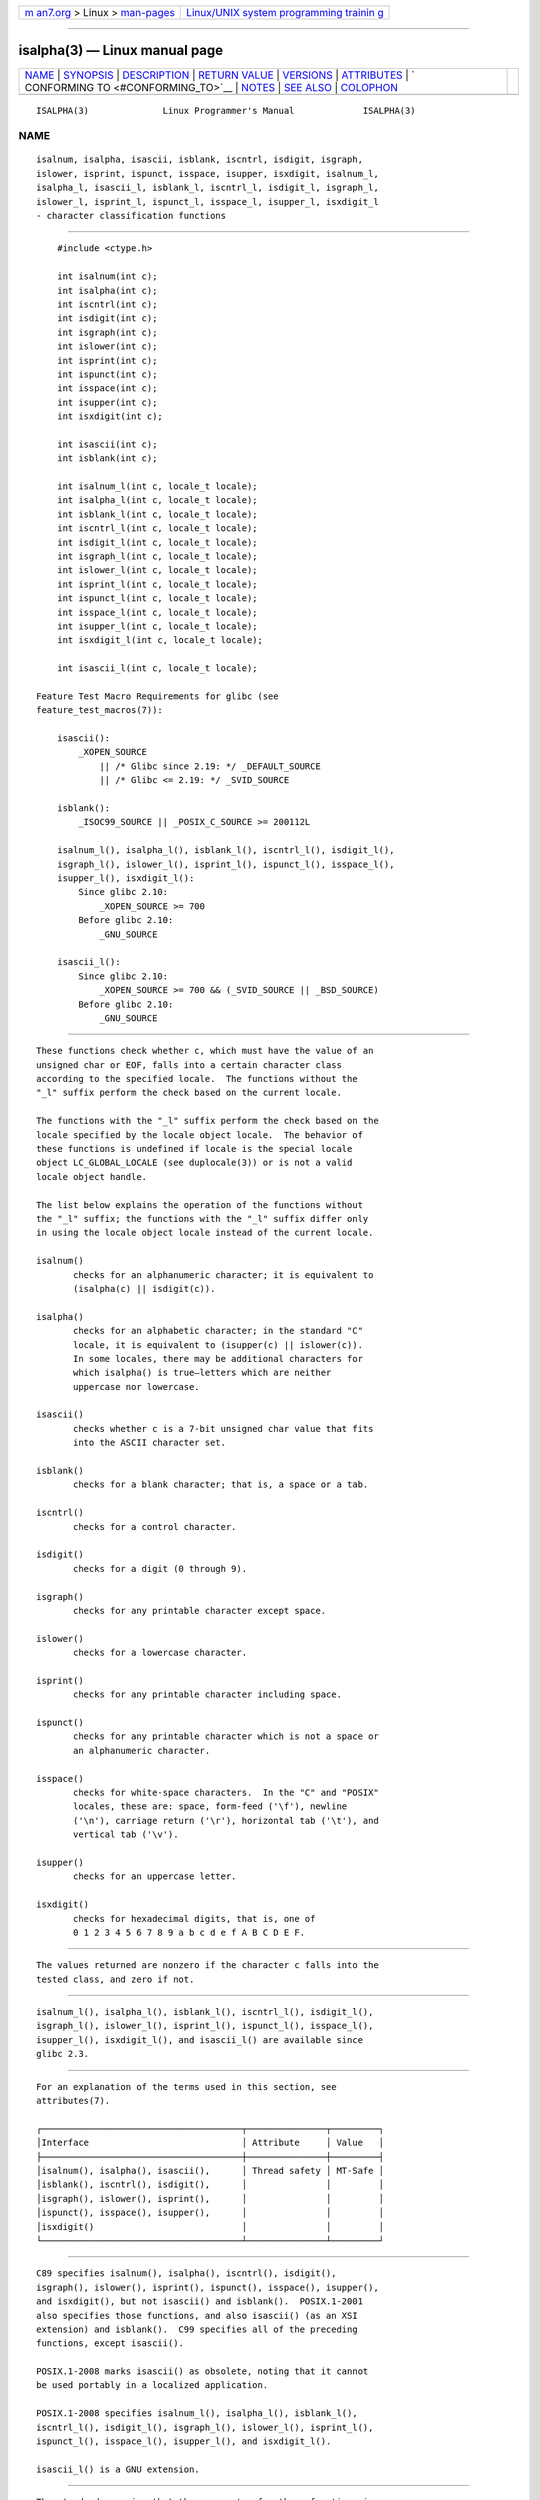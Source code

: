 .. container:: page-top

.. container:: nav-bar

   +----------------------------------+----------------------------------+
   | `m                               | `Linux/UNIX system programming   |
   | an7.org <../../../index.html>`__ | trainin                          |
   | > Linux >                        | g <http://man7.org/training/>`__ |
   | `man-pages <../index.html>`__    |                                  |
   +----------------------------------+----------------------------------+

--------------

isalpha(3) — Linux manual page
==============================

+-----------------------------------+-----------------------------------+
| `NAME <#NAME>`__ \|               |                                   |
| `SYNOPSIS <#SYNOPSIS>`__ \|       |                                   |
| `DESCRIPTION <#DESCRIPTION>`__ \| |                                   |
| `RETURN VALUE <#RETURN_VALUE>`__  |                                   |
| \| `VERSIONS <#VERSIONS>`__ \|    |                                   |
| `ATTRIBUTES <#ATTRIBUTES>`__ \|   |                                   |
| `                                 |                                   |
| CONFORMING TO <#CONFORMING_TO>`__ |                                   |
| \| `NOTES <#NOTES>`__ \|          |                                   |
| `SEE ALSO <#SEE_ALSO>`__ \|       |                                   |
| `COLOPHON <#COLOPHON>`__          |                                   |
+-----------------------------------+-----------------------------------+
| .. container:: man-search-box     |                                   |
+-----------------------------------+-----------------------------------+

::

   ISALPHA(3)              Linux Programmer's Manual             ISALPHA(3)

NAME
-------------------------------------------------

::

          isalnum, isalpha, isascii, isblank, iscntrl, isdigit, isgraph,
          islower, isprint, ispunct, isspace, isupper, isxdigit, isalnum_l,
          isalpha_l, isascii_l, isblank_l, iscntrl_l, isdigit_l, isgraph_l,
          islower_l, isprint_l, ispunct_l, isspace_l, isupper_l, isxdigit_l
          - character classification functions


---------------------------------------------------------

::

          #include <ctype.h>

          int isalnum(int c);
          int isalpha(int c);
          int iscntrl(int c);
          int isdigit(int c);
          int isgraph(int c);
          int islower(int c);
          int isprint(int c);
          int ispunct(int c);
          int isspace(int c);
          int isupper(int c);
          int isxdigit(int c);

          int isascii(int c);
          int isblank(int c);

          int isalnum_l(int c, locale_t locale);
          int isalpha_l(int c, locale_t locale);
          int isblank_l(int c, locale_t locale);
          int iscntrl_l(int c, locale_t locale);
          int isdigit_l(int c, locale_t locale);
          int isgraph_l(int c, locale_t locale);
          int islower_l(int c, locale_t locale);
          int isprint_l(int c, locale_t locale);
          int ispunct_l(int c, locale_t locale);
          int isspace_l(int c, locale_t locale);
          int isupper_l(int c, locale_t locale);
          int isxdigit_l(int c, locale_t locale);

          int isascii_l(int c, locale_t locale);

      Feature Test Macro Requirements for glibc (see
      feature_test_macros(7)):

          isascii():
              _XOPEN_SOURCE
                  || /* Glibc since 2.19: */ _DEFAULT_SOURCE
                  || /* Glibc <= 2.19: */ _SVID_SOURCE

          isblank():
              _ISOC99_SOURCE || _POSIX_C_SOURCE >= 200112L

          isalnum_l(), isalpha_l(), isblank_l(), iscntrl_l(), isdigit_l(),
          isgraph_l(), islower_l(), isprint_l(), ispunct_l(), isspace_l(),
          isupper_l(), isxdigit_l():
              Since glibc 2.10:
                  _XOPEN_SOURCE >= 700
              Before glibc 2.10:
                  _GNU_SOURCE

          isascii_l():
              Since glibc 2.10:
                  _XOPEN_SOURCE >= 700 && (_SVID_SOURCE || _BSD_SOURCE)
              Before glibc 2.10:
                  _GNU_SOURCE


---------------------------------------------------------------

::

          These functions check whether c, which must have the value of an
          unsigned char or EOF, falls into a certain character class
          according to the specified locale.  The functions without the
          "_l" suffix perform the check based on the current locale.

          The functions with the "_l" suffix perform the check based on the
          locale specified by the locale object locale.  The behavior of
          these functions is undefined if locale is the special locale
          object LC_GLOBAL_LOCALE (see duplocale(3)) or is not a valid
          locale object handle.

          The list below explains the operation of the functions without
          the "_l" suffix; the functions with the "_l" suffix differ only
          in using the locale object locale instead of the current locale.

          isalnum()
                 checks for an alphanumeric character; it is equivalent to
                 (isalpha(c) || isdigit(c)).

          isalpha()
                 checks for an alphabetic character; in the standard "C"
                 locale, it is equivalent to (isupper(c) || islower(c)).
                 In some locales, there may be additional characters for
                 which isalpha() is true—letters which are neither
                 uppercase nor lowercase.

          isascii()
                 checks whether c is a 7-bit unsigned char value that fits
                 into the ASCII character set.

          isblank()
                 checks for a blank character; that is, a space or a tab.

          iscntrl()
                 checks for a control character.

          isdigit()
                 checks for a digit (0 through 9).

          isgraph()
                 checks for any printable character except space.

          islower()
                 checks for a lowercase character.

          isprint()
                 checks for any printable character including space.

          ispunct()
                 checks for any printable character which is not a space or
                 an alphanumeric character.

          isspace()
                 checks for white-space characters.  In the "C" and "POSIX"
                 locales, these are: space, form-feed ('\f'), newline
                 ('\n'), carriage return ('\r'), horizontal tab ('\t'), and
                 vertical tab ('\v').

          isupper()
                 checks for an uppercase letter.

          isxdigit()
                 checks for hexadecimal digits, that is, one of
                 0 1 2 3 4 5 6 7 8 9 a b c d e f A B C D E F.


-----------------------------------------------------------------

::

          The values returned are nonzero if the character c falls into the
          tested class, and zero if not.


---------------------------------------------------------

::

          isalnum_l(), isalpha_l(), isblank_l(), iscntrl_l(), isdigit_l(),
          isgraph_l(), islower_l(), isprint_l(), ispunct_l(), isspace_l(),
          isupper_l(), isxdigit_l(), and isascii_l() are available since
          glibc 2.3.


-------------------------------------------------------------

::

          For an explanation of the terms used in this section, see
          attributes(7).

          ┌──────────────────────────────────────┬───────────────┬─────────┐
          │Interface                             │ Attribute     │ Value   │
          ├──────────────────────────────────────┼───────────────┼─────────┤
          │isalnum(), isalpha(), isascii(),      │ Thread safety │ MT-Safe │
          │isblank(), iscntrl(), isdigit(),      │               │         │
          │isgraph(), islower(), isprint(),      │               │         │
          │ispunct(), isspace(), isupper(),      │               │         │
          │isxdigit()                            │               │         │
          └──────────────────────────────────────┴───────────────┴─────────┘


-------------------------------------------------------------------

::

          C89 specifies isalnum(), isalpha(), iscntrl(), isdigit(),
          isgraph(), islower(), isprint(), ispunct(), isspace(), isupper(),
          and isxdigit(), but not isascii() and isblank().  POSIX.1-2001
          also specifies those functions, and also isascii() (as an XSI
          extension) and isblank().  C99 specifies all of the preceding
          functions, except isascii().

          POSIX.1-2008 marks isascii() as obsolete, noting that it cannot
          be used portably in a localized application.

          POSIX.1-2008 specifies isalnum_l(), isalpha_l(), isblank_l(),
          iscntrl_l(), isdigit_l(), isgraph_l(), islower_l(), isprint_l(),
          ispunct_l(), isspace_l(), isupper_l(), and isxdigit_l().

          isascii_l() is a GNU extension.


---------------------------------------------------

::

          The standards require that the argument c for these functions is
          either EOF or a value that is representable in the type unsigned
          char.  If the argument c is of type char, it must be cast to
          unsigned char, as in the following example:

              char c;
              ...
              res = toupper((unsigned char) c);

          This is necessary because char may be the equivalent of signed
          char, in which case a byte where the top bit is set would be sign
          extended when converting to int, yielding a value that is outside
          the range of unsigned char.

          The details of what characters belong to which class depend on
          the locale.  For example, isupper() will not recognize an A-
          umlaut (Ä) as an uppercase letter in the default C locale.


---------------------------------------------------------

::

          iswalnum(3), iswalpha(3), iswblank(3), iswcntrl(3), iswdigit(3),
          iswgraph(3), iswlower(3), iswprint(3), iswpunct(3), iswspace(3),
          iswupper(3), iswxdigit(3), newlocale(3), setlocale(3),
          toascii(3), tolower(3), toupper(3), uselocale(3), ascii(7),
          locale(7)

COLOPHON
---------------------------------------------------------

::

          This page is part of release 5.13 of the Linux man-pages project.
          A description of the project, information about reporting bugs,
          and the latest version of this page, can be found at
          https://www.kernel.org/doc/man-pages/.

   GNU                            2021-03-22                     ISALPHA(3)

--------------

Pages that refer to this page: `getopt(3) <../man3/getopt.3.html>`__, 
`iswalnum(3) <../man3/iswalnum.3.html>`__, 
`iswalpha(3) <../man3/iswalpha.3.html>`__, 
`iswblank(3) <../man3/iswblank.3.html>`__, 
`iswcntrl(3) <../man3/iswcntrl.3.html>`__, 
`iswdigit(3) <../man3/iswdigit.3.html>`__, 
`iswgraph(3) <../man3/iswgraph.3.html>`__, 
`iswlower(3) <../man3/iswlower.3.html>`__, 
`iswprint(3) <../man3/iswprint.3.html>`__, 
`iswpunct(3) <../man3/iswpunct.3.html>`__, 
`iswspace(3) <../man3/iswspace.3.html>`__, 
`iswupper(3) <../man3/iswupper.3.html>`__, 
`iswxdigit(3) <../man3/iswxdigit.3.html>`__, 
`localeconv(3) <../man3/localeconv.3.html>`__, 
`scanf(3) <../man3/scanf.3.html>`__, 
`setlocale(3) <../man3/setlocale.3.html>`__, 
`strtod(3) <../man3/strtod.3.html>`__, 
`strtol(3) <../man3/strtol.3.html>`__, 
`strtoul(3) <../man3/strtoul.3.html>`__, 
`toascii(3) <../man3/toascii.3.html>`__, 
`toupper(3) <../man3/toupper.3.html>`__, 
`wctype(3) <../man3/wctype.3.html>`__, 
`bpf-helpers(7) <../man7/bpf-helpers.7.html>`__, 
`locale(7) <../man7/locale.7.html>`__, 
`lsof(8) <../man8/lsof.8.html>`__

--------------

`Copyright and license for this manual
page <../man3/isalpha.3.license.html>`__

--------------

.. container:: footer

   +-----------------------+-----------------------+-----------------------+
   | HTML rendering        |                       | |Cover of TLPI|       |
   | created 2021-08-27 by |                       |                       |
   | `Michael              |                       |                       |
   | Ker                   |                       |                       |
   | risk <https://man7.or |                       |                       |
   | g/mtk/index.html>`__, |                       |                       |
   | author of `The Linux  |                       |                       |
   | Programming           |                       |                       |
   | Interface <https:     |                       |                       |
   | //man7.org/tlpi/>`__, |                       |                       |
   | maintainer of the     |                       |                       |
   | `Linux man-pages      |                       |                       |
   | project <             |                       |                       |
   | https://www.kernel.or |                       |                       |
   | g/doc/man-pages/>`__. |                       |                       |
   |                       |                       |                       |
   | For details of        |                       |                       |
   | in-depth **Linux/UNIX |                       |                       |
   | system programming    |                       |                       |
   | training courses**    |                       |                       |
   | that I teach, look    |                       |                       |
   | `here <https://ma     |                       |                       |
   | n7.org/training/>`__. |                       |                       |
   |                       |                       |                       |
   | Hosting by `jambit    |                       |                       |
   | GmbH                  |                       |                       |
   | <https://www.jambit.c |                       |                       |
   | om/index_en.html>`__. |                       |                       |
   +-----------------------+-----------------------+-----------------------+

--------------

.. container:: statcounter

   |Web Analytics Made Easy - StatCounter|

.. |Cover of TLPI| image:: https://man7.org/tlpi/cover/TLPI-front-cover-vsmall.png
   :target: https://man7.org/tlpi/
.. |Web Analytics Made Easy - StatCounter| image:: https://c.statcounter.com/7422636/0/9b6714ff/1/
   :class: statcounter
   :target: https://statcounter.com/
